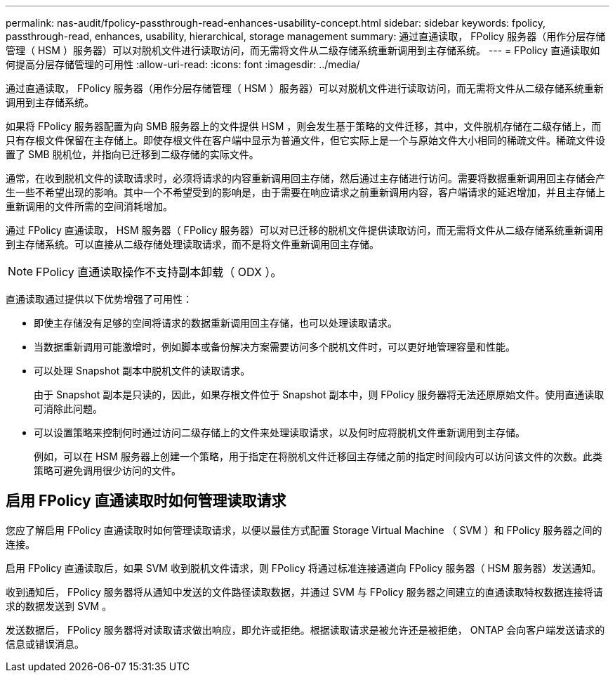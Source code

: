 ---
permalink: nas-audit/fpolicy-passthrough-read-enhances-usability-concept.html 
sidebar: sidebar 
keywords: fpolicy, passthrough-read, enhances, usability, hierarchical, storage management 
summary: 通过直通读取， FPolicy 服务器（用作分层存储管理（ HSM ）服务器）可以对脱机文件进行读取访问，而无需将文件从二级存储系统重新调用到主存储系统。 
---
= FPolicy 直通读取如何提高分层存储管理的可用性
:allow-uri-read: 
:icons: font
:imagesdir: ../media/


[role="lead"]
通过直通读取， FPolicy 服务器（用作分层存储管理（ HSM ）服务器）可以对脱机文件进行读取访问，而无需将文件从二级存储系统重新调用到主存储系统。

如果将 FPolicy 服务器配置为向 SMB 服务器上的文件提供 HSM ，则会发生基于策略的文件迁移，其中，文件脱机存储在二级存储上，而只有存根文件保留在主存储上。即使存根文件在客户端中显示为普通文件，但它实际上是一个与原始文件大小相同的稀疏文件。稀疏文件设置了 SMB 脱机位，并指向已迁移到二级存储的实际文件。

通常，在收到脱机文件的读取请求时，必须将请求的内容重新调用回主存储，然后通过主存储进行访问。需要将数据重新调用回主存储会产生一些不希望出现的影响。其中一个不希望受到的影响是，由于需要在响应请求之前重新调用内容，客户端请求的延迟增加，并且主存储上重新调用的文件所需的空间消耗增加。

通过 FPolicy 直通读取， HSM 服务器（ FPolicy 服务器）可以对已迁移的脱机文件提供读取访问，而无需将文件从二级存储系统重新调用到主存储系统。可以直接从二级存储处理读取请求，而不是将文件重新调用回主存储。

[NOTE]
====
FPolicy 直通读取操作不支持副本卸载（ ODX ）。

====
直通读取通过提供以下优势增强了可用性：

* 即使主存储没有足够的空间将请求的数据重新调用回主存储，也可以处理读取请求。
* 当数据重新调用可能激增时，例如脚本或备份解决方案需要访问多个脱机文件时，可以更好地管理容量和性能。
* 可以处理 Snapshot 副本中脱机文件的读取请求。
+
由于 Snapshot 副本是只读的，因此，如果存根文件位于 Snapshot 副本中，则 FPolicy 服务器将无法还原原始文件。使用直通读取可消除此问题。

* 可以设置策略来控制何时通过访问二级存储上的文件来处理读取请求，以及何时应将脱机文件重新调用到主存储。
+
例如，可以在 HSM 服务器上创建一个策略，用于指定在将脱机文件迁移回主存储之前的指定时间段内可以访问该文件的次数。此类策略可避免调用很少访问的文件。





== 启用 FPolicy 直通读取时如何管理读取请求

您应了解启用 FPolicy 直通读取时如何管理读取请求，以便以最佳方式配置 Storage Virtual Machine （ SVM ）和 FPolicy 服务器之间的连接。

启用 FPolicy 直通读取后，如果 SVM 收到脱机文件请求，则 FPolicy 将通过标准连接通道向 FPolicy 服务器（ HSM 服务器）发送通知。

收到通知后， FPolicy 服务器将从通知中发送的文件路径读取数据，并通过 SVM 与 FPolicy 服务器之间建立的直通读取特权数据连接将请求的数据发送到 SVM 。

发送数据后， FPolicy 服务器将对读取请求做出响应，即允许或拒绝。根据读取请求是被允许还是被拒绝， ONTAP 会向客户端发送请求的信息或错误消息。
